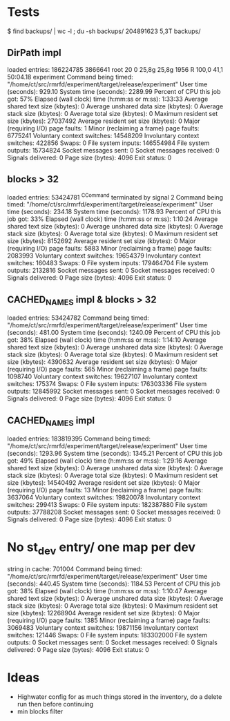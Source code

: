 
* Tests

$ find backups/ | wc -l ; du -sh backups/
204891623
5,3T	backups/

** DirPath impl

loaded entries: 186224785
3866641 root      20   0   25,8g  25,8g   1956 R 100,0  41,1  50:04.18 experiment
	Command being timed: "/home/ct/src/rmrfd/experiment/target/release/experiment"
	User time (seconds): 929.10
	System time (seconds): 2289.99
	Percent of CPU this job got: 57%
	Elapsed (wall clock) time (h:mm:ss or m:ss): 1:33:33
	Average shared text size (kbytes): 0
	Average unshared data size (kbytes): 0
	Average stack size (kbytes): 0
	Average total size (kbytes): 0
	Maximum resident set size (kbytes): 27037492
	Average resident set size (kbytes): 0
	Major (requiring I/O) page faults: 1
	Minor (reclaiming a frame) page faults: 6775241
	Voluntary context switches: 14548209
	Involuntary context switches: 422856
	Swaps: 0
	File system inputs: 146554984
	File system outputs: 15734824
	Socket messages sent: 0
	Socket messages received: 0
	Signals delivered: 0
	Page size (bytes): 4096
	Exit status: 0

** blocks > 32

loaded entries: 53424781
^CCommand terminated by signal 2
	Command being timed: "/home/ct/src/rmrfd/experiment/target/release/experiment"
	User time (seconds): 234.18
	System time (seconds): 1178.93
	Percent of CPU this job got: 33%
	Elapsed (wall clock) time (h:mm:ss or m:ss): 1:10:24
	Average shared text size (kbytes): 0
	Average unshared data size (kbytes): 0
	Average stack size (kbytes): 0
	Average total size (kbytes): 0
	Maximum resident set size (kbytes): 8152692
	Average resident set size (kbytes): 0
	Major (requiring I/O) page faults: 5883
	Minor (reclaiming a frame) page faults: 2083993
	Voluntary context switches: 19654379
	Involuntary context switches: 160483
	Swaps: 0
	File system inputs: 179464704
	File system outputs: 2132816
	Socket messages sent: 0
	Socket messages received: 0
	Signals delivered: 0
	Page size (bytes): 4096
	Exit status: 0


** CACHED_NAMES impl & blocks > 32

loaded entries: 53424782
	Command being timed: "/home/ct/src/rmrfd/experiment/target/release/experiment"
	User time (seconds): 481.00
	System time (seconds): 1240.09
	Percent of CPU this job got: 38%
	Elapsed (wall clock) time (h:mm:ss or m:ss): 1:14:10
	Average shared text size (kbytes): 0
	Average unshared data size (kbytes): 0
	Average stack size (kbytes): 0
	Average total size (kbytes): 0
	Maximum resident set size (kbytes): 4390632
	Average resident set size (kbytes): 0
	Major (requiring I/O) page faults: 565
	Minor (reclaiming a frame) page faults: 1098740
	Voluntary context switches: 19627107
	Involuntary context switches: 175374
	Swaps: 0
	File system inputs: 176303336
	File system outputs: 12845992
	Socket messages sent: 0
	Socket messages received: 0
	Signals delivered: 0
	Page size (bytes): 4096
	Exit status: 0

** CACHED_NAMES impl

loaded entries: 183819395
	Command being timed: "/home/ct/src/rmrfd/experiment/target/release/experiment"
	User time (seconds): 1293.96
	System time (seconds): 1345.21
	Percent of CPU this job got: 49%
	Elapsed (wall clock) time (h:mm:ss or m:ss): 1:29:16
	Average shared text size (kbytes): 0
	Average unshared data size (kbytes): 0
	Average stack size (kbytes): 0
	Average total size (kbytes): 0
	Maximum resident set size (kbytes): 14540492
	Average resident set size (kbytes): 0
	Major (requiring I/O) page faults: 13
	Minor (reclaiming a frame) page faults: 3637064
	Voluntary context switches: 19820078
	Involuntary context switches: 299413
	Swaps: 0
	File system inputs: 182387880
	File system outputs: 37788208
	Socket messages sent: 0
	Socket messages received: 0
	Signals delivered: 0
	Page size (bytes): 4096
	Exit status: 0

* No st_dev entry/ one map per dev

string in cache: 701004
	Command being timed: "/home/ct/src/rmrfd/experiment/target/release/experiment"
	User time (seconds): 440.45
	System time (seconds): 1184.53
	Percent of CPU this job got: 38%
	Elapsed (wall clock) time (h:mm:ss or m:ss): 1:10:47
	Average shared text size (kbytes): 0
	Average unshared data size (kbytes): 0
	Average stack size (kbytes): 0
	Average total size (kbytes): 0
	Maximum resident set size (kbytes): 12268904
	Average resident set size (kbytes): 0
	Major (requiring I/O) page faults: 1385
	Minor (reclaiming a frame) page faults: 3069483
	Voluntary context switches: 19871156
	Involuntary context switches: 121446
	Swaps: 0
	File system inputs: 183302000
	File system outputs: 0
	Socket messages sent: 0
	Socket messages received: 0
	Signals delivered: 0
	Page size (bytes): 4096
	Exit status: 0

* Ideas

 * Highwater config for as much things stored in the inventory, do a delete run then before continuing
 * min blocks filter
